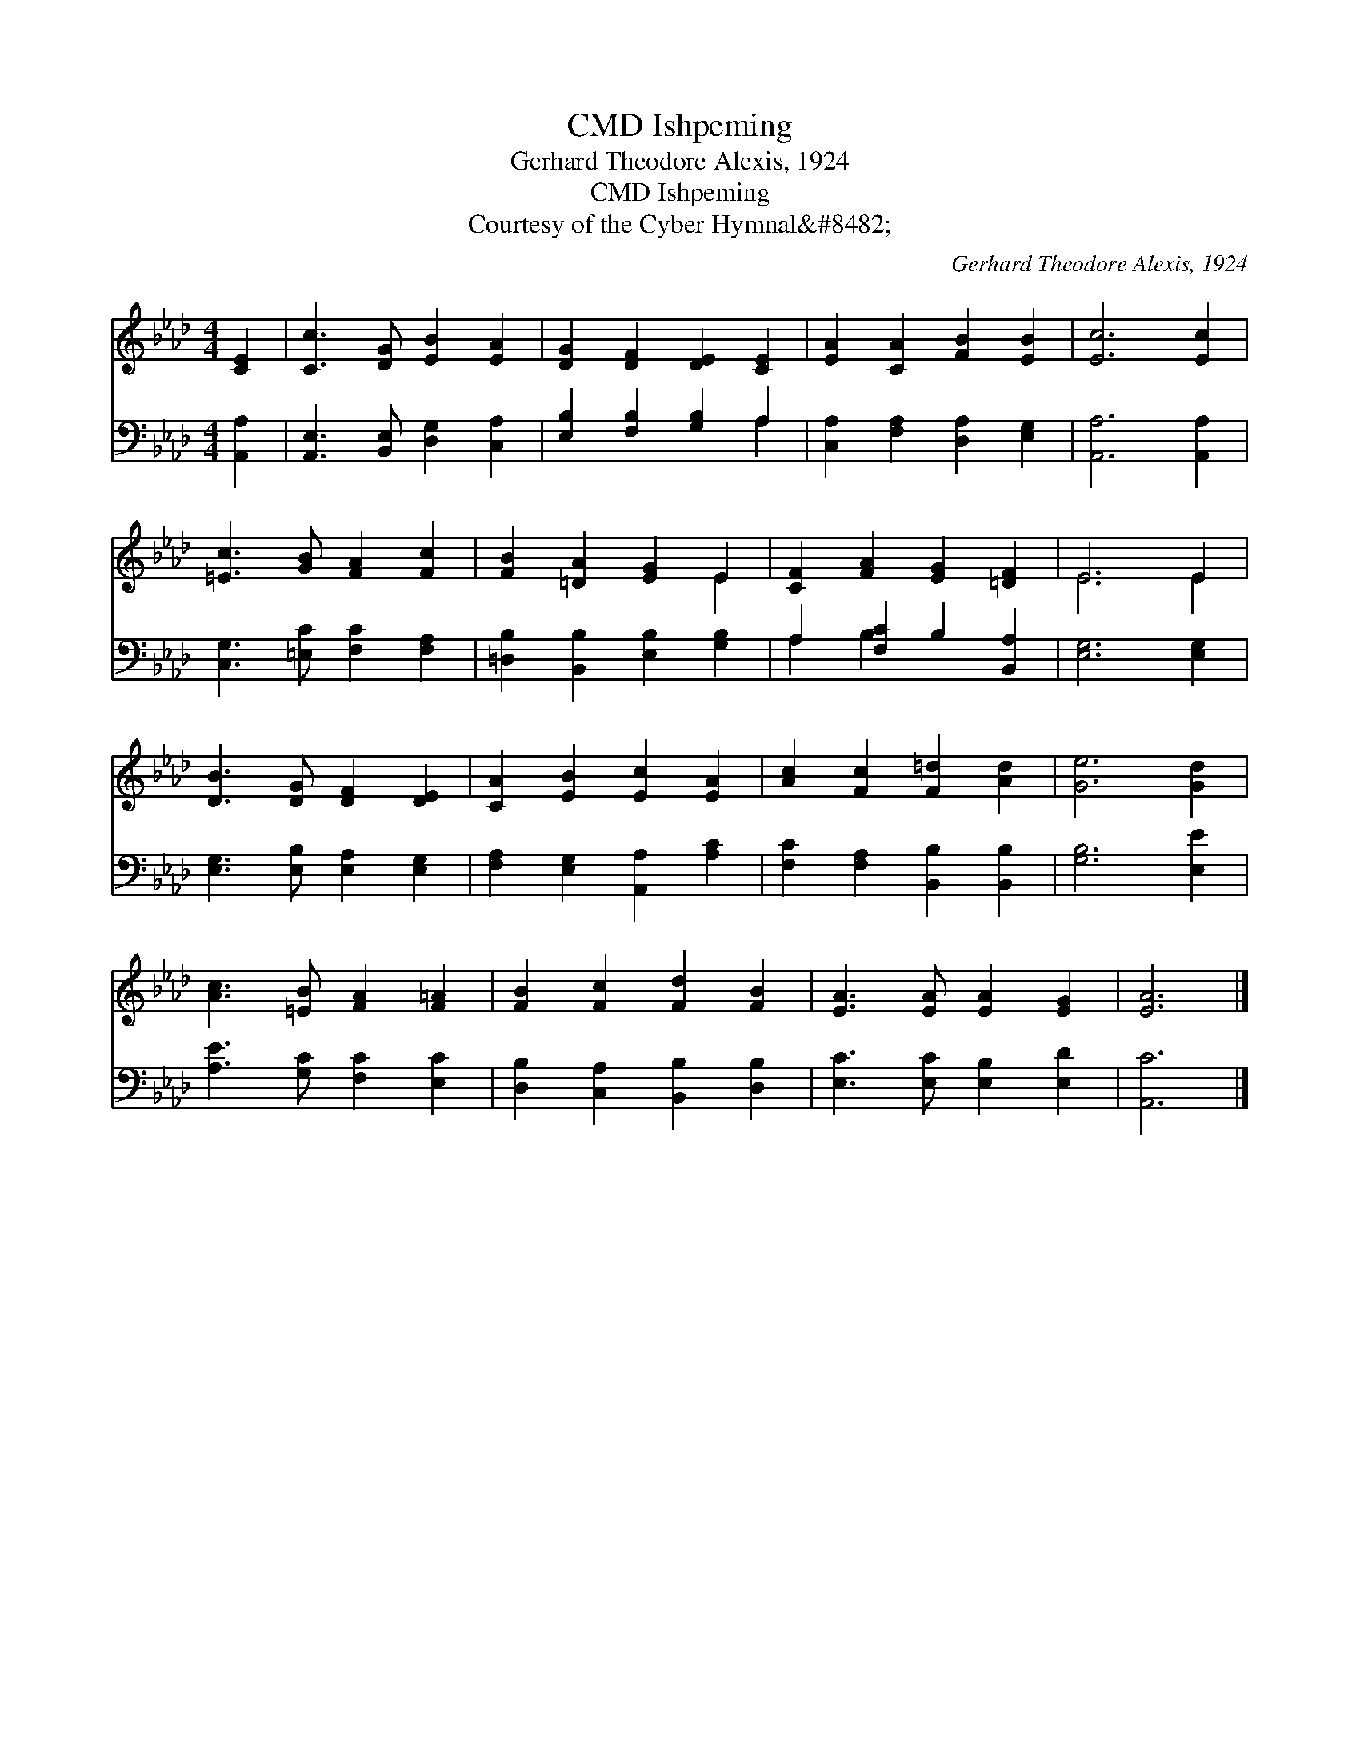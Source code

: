 X:1
T:Ishpeming, CMD
T:Gerhard Theodore Alexis, 1924
T:Ishpeming, CMD
T:Courtesy of the Cyber Hymnal&amp;#8482;
C:Gerhard Theodore Alexis, 1924
Z:Courtesy of the Cyber Hymnal&#8482;
%%score ( 1 2 ) ( 3 4 )
L:1/8
M:4/4
K:Ab
V:1 treble 
V:2 treble 
V:3 bass 
V:4 bass 
V:1
 [CE]2 | [Cc]3 [DG] [EB]2 [EA]2 | [DG]2 [DF]2 [DE]2 [CE]2 | [EA]2 [CA]2 [FB]2 [EB]2 | [Ec]6 [Ec]2 | %5
 [=Ec]3 [GB] [FA]2 [Fc]2 | [FB]2 [=DA]2 [EG]2 E2 | [CF]2 [FA]2 [EG]2 [=DF]2 | E6 E2 | %9
 [DB]3 [DG] [DF]2 [DE]2 | [CA]2 [EB]2 [Ec]2 [EA]2 | [Ac]2 [Fc]2 [F=d]2 [Ad]2 | [Ge]6 [Gd]2 | %13
 [Ac]3 [=EB] [FA]2 [F=A]2 | [FB]2 [Fc]2 [Fd]2 [FB]2 | [EA]3 [EA] [EA]2 [EG]2 | [EA]6 |] %17
V:2
 x2 | x8 | x8 | x8 | x8 | x8 | x6 E2 | x8 | E6 E2 | x8 | x8 | x8 | x8 | x8 | x8 | x8 | x6 |] %17
V:3
 [A,,A,]2 | [A,,E,]3 [B,,E,] [D,G,]2 [C,A,]2 | [E,B,]2 [F,B,]2 [G,B,]2 A,2 | %3
 [C,A,]2 [F,A,]2 [D,A,]2 [E,G,]2 | [A,,A,]6 [A,,A,]2 | [C,G,]3 [=E,C] [F,C]2 [F,A,]2 | %6
 [=D,B,]2 [B,,B,]2 [E,B,]2 [G,B,]2 | A,2 [F,C]2 B,2 [B,,A,]2 | [E,G,]6 [E,G,]2 | %9
 [E,G,]3 [E,B,] [E,A,]2 [E,G,]2 | [F,A,]2 [E,G,]2 [A,,A,]2 [A,C]2 | %11
 [F,C]2 [F,A,]2 [B,,B,]2 [B,,B,]2 | [G,B,]6 [E,E]2 | [A,E]3 [G,C] [F,C]2 [E,C]2 | %14
 [D,B,]2 [C,A,]2 [B,,B,]2 [D,B,]2 | [E,C]3 [E,C] [E,B,]2 [E,D]2 | [A,,C]6 |] %17
V:4
 x2 | x8 | x6 A,2 | x8 | x8 | x8 | x8 | A,2 B,2 x4 | x8 | x8 | x8 | x8 | x8 | x8 | x8 | x8 | x6 |] %17

